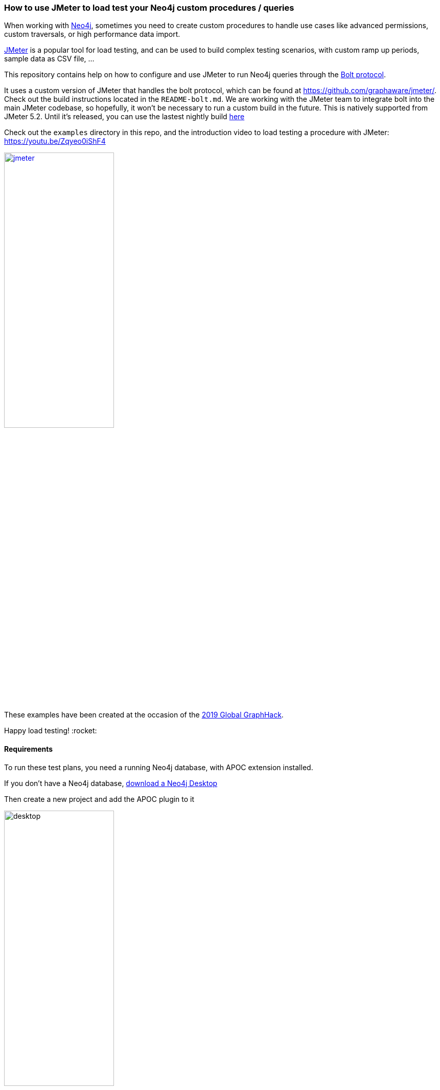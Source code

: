 === How to use JMeter to load test your Neo4j custom procedures / queries

When working with https://neo4j.com/[Neo4j], sometimes you need to create custom procedures to handle
use cases like advanced permissions, custom traversals, or high performance data import.

https://jmeter.apache.org/[JMeter] is a popular tool for load testing, and can be used
to build complex testing scenarios, with custom ramp up periods, sample data
as CSV file, ...

This repository contains help on how to configure and use JMeter to run Neo4j queries
through the https://boltprotocol.org/[Bolt protocol].

[.line-through]#It uses a custom version of JMeter that handles the bolt protocol,
which can be found at https://github.com/graphaware/jmeter/.
Check out the build instructions located in the `README-bolt.md`.
We are working with the JMeter team to integrate bolt into
the main JMeter codebase, so hopefully, it won't be necessary to run a custom build
in the future.#
This is natively supported from JMeter 5.2. Until it's released, you can use the lastest nightly build
https://builds.apache.org/job/JMeter-trunk/lastSuccessfulBuild/artifact/src/dist/build/distributions/apache-jmeter-5.2.0-SNAPSHOT.tgz[here]

Check out the `examples` directory in this repo, and the introduction video
to load testing a procedure with JMeter: https://youtu.be/Zqyeo0iShF4
[#img-jmeter]
[link=https://youtu.be/Zqyeo0iShF4]
image::jmeter.png[width=50%]

These examples have been created at the occasion of the
https://globalgraphhack.devpost.com/[2019 Global GraphHack].

Happy load testing!  :rocket:

==== Requirements

To run these test plans, you need a running Neo4j database, with APOC extension installed.

If you don't have a Neo4j database, https://neo4j.com/download/[download a Neo4j Desktop]

Then create a new project and add the APOC plugin to it

image::images/desktop.png[desktop,50%, 50%]

